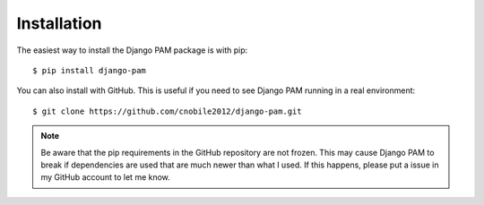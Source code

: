 Installation
************

The easiest way to install the Django PAM package is with pip::

  $ pip install django-pam

You can also install with GitHub. This is useful if you need to see
Django PAM running in a real environment::

  $ git clone https://github.com/cnobile2012/django-pam.git

.. note::

  Be aware that the pip requirements in the GitHub repository are not
  frozen. This may cause Django PAM to break if dependencies are used
  that are much newer than what I used. If this happens, please put a
  issue in my GitHub account to let me know.
